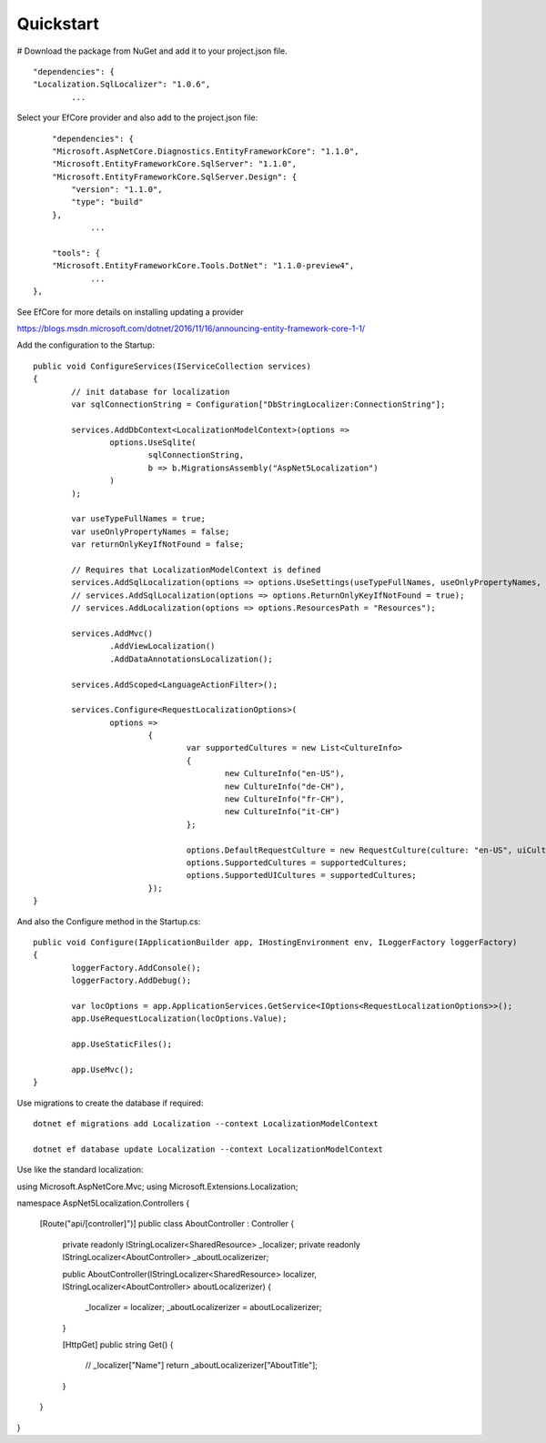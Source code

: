 Quickstart
=======================================

# Download the package from NuGet and add it to your project.json file.

.. highlight:: csharp

::

	"dependencies": {  
        "Localization.SqlLocalizer": "1.0.6",
		...

.. highlight:: csharp
		
Select your EfCore provider and also add to the project.json file::

	"dependencies": {  
        "Microsoft.AspNetCore.Diagnostics.EntityFrameworkCore": "1.1.0",
        "Microsoft.EntityFrameworkCore.SqlServer": "1.1.0",
        "Microsoft.EntityFrameworkCore.SqlServer.Design": {
            "version": "1.1.0",
            "type": "build"
        },
		...
	
	"tools": {
        "Microsoft.EntityFrameworkCore.Tools.DotNet": "1.1.0-preview4",
		...
    },
	
See EfCore for more details on installing updating a provider

https://blogs.msdn.microsoft.com/dotnet/2016/11/16/announcing-entity-framework-core-1-1/

.. highlight:: csharp

Add the configuration to the Startup::

	public void ConfigureServices(IServiceCollection services)
	{
		// init database for localization
		var sqlConnectionString = Configuration["DbStringLocalizer:ConnectionString"];

		services.AddDbContext<LocalizationModelContext>(options =>
			options.UseSqlite(
				sqlConnectionString, 
				b => b.MigrationsAssembly("AspNet5Localization")
			)
		);

		var useTypeFullNames = true;
		var useOnlyPropertyNames = false;
		var returnOnlyKeyIfNotFound = false;

		// Requires that LocalizationModelContext is defined
		services.AddSqlLocalization(options => options.UseSettings(useTypeFullNames, useOnlyPropertyNames, returnOnlyKeyIfNotFound));
		// services.AddSqlLocalization(options => options.ReturnOnlyKeyIfNotFound = true);
		// services.AddLocalization(options => options.ResourcesPath = "Resources");

		services.AddMvc()
			.AddViewLocalization()
			.AddDataAnnotationsLocalization();

		services.AddScoped<LanguageActionFilter>();

		services.Configure<RequestLocalizationOptions>(
			options =>
				{
					var supportedCultures = new List<CultureInfo>
					{
						new CultureInfo("en-US"),
						new CultureInfo("de-CH"),
						new CultureInfo("fr-CH"),
						new CultureInfo("it-CH")
					};

					options.DefaultRequestCulture = new RequestCulture(culture: "en-US", uiCulture: "en-US");
					options.SupportedCultures = supportedCultures;
					options.SupportedUICultures = supportedCultures;
				});
	}

.. highlight:: csharp

And also the Configure method in the Startup.cs::

	public void Configure(IApplicationBuilder app, IHostingEnvironment env, ILoggerFactory loggerFactory)
	{
		loggerFactory.AddConsole();
		loggerFactory.AddDebug();

		var locOptions = app.ApplicationServices.GetService<IOptions<RequestLocalizationOptions>>();
		app.UseRequestLocalization(locOptions.Value);

		app.UseStaticFiles();

		app.UseMvc();
	}
	
	
.. highlight:: csharp

Use migrations to create the database if required::

	dotnet ef migrations add Localization --context LocalizationModelContext
 
	dotnet ef database update Localization --context LocalizationModelContext

.. highlight:: csharp
	
Use like the standard localization::

using Microsoft.AspNetCore.Mvc;
using Microsoft.Extensions.Localization;
 
namespace AspNet5Localization.Controllers
{
    [Route("api/[controller]")]
    public class AboutController : Controller
    {
        private readonly IStringLocalizer<SharedResource> _localizer;
        private readonly IStringLocalizer<AboutController> _aboutLocalizerizer;
 
        public AboutController(IStringLocalizer<SharedResource> localizer, IStringLocalizer<AboutController> aboutLocalizerizer)
        {
            _localizer = localizer;
            _aboutLocalizerizer = aboutLocalizerizer;
        }
 
        [HttpGet]
        public string Get()
        {
            // _localizer["Name"] 
            return _aboutLocalizerizer["AboutTitle"];
        }
    }
}